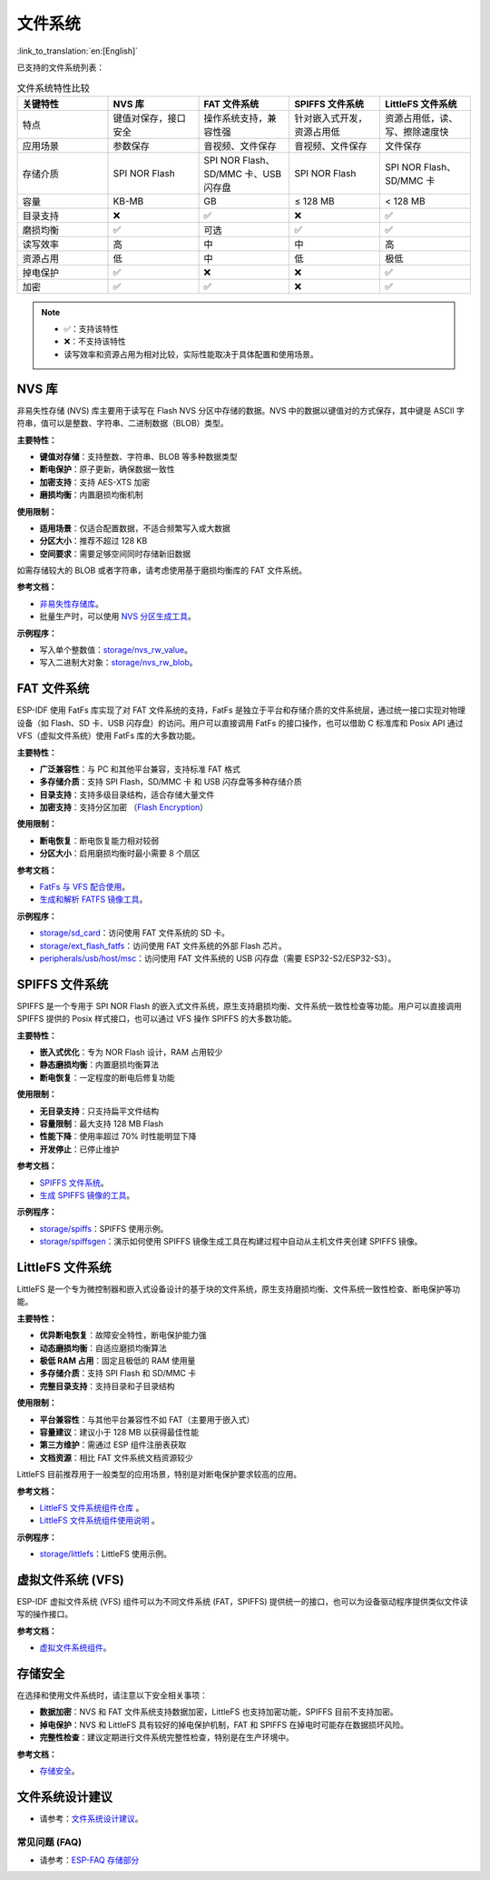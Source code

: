文件系统
=============
:link_to_translation:`en:[English]`

已支持的文件系统列表：

.. list-table:: 文件系统特性比较
    :widths: 20 20 20 20 20
    :header-rows: 1

    * - 关键特性
      - NVS 库
      - FAT 文件系统
      - SPIFFS 文件系统
      - LittleFS 文件系统
    * - 特点
      - 键值对保存，接口安全
      - 操作系统支持，兼容性强
      - 针对嵌入式开发，资源占用低
      - 资源占用低，读、写、擦除速度快
    * - 应用场景
      - 参数保存
      - 音视频、文件保存
      - 音视频、文件保存
      - 文件保存
    * - 存储介质
      - SPI NOR Flash
      - SPI NOR Flash、SD/MMC 卡、USB 闪存盘
      - SPI NOR Flash
      - SPI NOR Flash、SD/MMC 卡
    * - 容量
      - KB-MB
      - GB
      - ≤ 128 MB
      - < 128 MB
    * - 目录支持
      - ❌
      - ✅
      - ❌
      - ✅
    * - 磨损均衡
      - ✅
      - 可选
      - ✅
      - ✅
    * - 读写效率
      - 高
      - 中
      - 中
      - 高
    * - 资源占用
      - 低
      - 中
      - 低
      - 极低
    * - 掉电保护
      - ✅
      - ❌
      - ❌
      - ✅
    * - 加密
      - ✅
      - ✅
      - ❌
      - ✅


.. Note::

    * ✅：支持该特性
    * ❌：不支持该特性  
    * 读写效率和资源占用为相对比较，实际性能取决于具体配置和使用场景。


NVS 库
----------------------

非易失性存储 (NVS) 库主要用于读写在 Flash NVS 分区中存储的数据。NVS 中的数据以键值对的方式保存，其中键是 ASCII 字符串，值可以是整数、字符串、二进制数据（BLOB）类型。

**主要特性：**

* **键值对存储**：支持整数、字符串、BLOB 等多种数据类型
* **断电保护**：原子更新，确保数据一致性
* **加密支持**：支持 AES-XTS 加密
* **磨损均衡**：内置磨损均衡机制

**使用限制：**

* **适用场景**：仅适合配置数据，不适合频繁写入或大数据
* **分区大小**：推荐不超过 128 KB
* **空间要求**：需要足够空间同时存储新旧数据

如需存储较大的 BLOB 或者字符串，请考虑使用基于磨损均衡库的 FAT 文件系统。

**参考文档：**

- `非易失性存储库 <https://docs.espressif.com/projects/esp-idf/zh_CN/release-v5.4/esp32s3/api-reference/storage/nvs_flash.html>`_。
- 批量生产时，可以使用 `NVS 分区生成工具 <https://docs.espressif.com/projects/esp-idf/zh_CN/release-v5.4/esp32s3/api-reference/storage/nvs_partition_gen.html>`_。

**示例程序：**

- 写入单个整数值：`storage/nvs_rw_value <https://github.com/espressif/esp-idf/tree/release/v5.4/examples/storage/nvs_rw_value>`_。
- 写入二进制大对象：`storage/nvs_rw_blob <https://github.com/espressif/esp-idf/tree/release/v5.4/examples/storage/nvs_rw_blob>`_。

FAT 文件系统
-------------------------

ESP-IDF 使用 FatFs 库实现了对 FAT 文件系统的支持，FatFs 是独立于平台和存储介质的文件系统层，通过统一接口实现对物理设备（如 Flash、SD 卡、USB 闪存盘）的访问。用户可以直接调用 FatFs 的接口操作，也可以借助 C 标准库和 Posix API 通过 VFS（虚拟文件系统）使用 FatFs 库的大多数功能。

**主要特性：**

* **广泛兼容性**：与 PC 和其他平台兼容，支持标准 FAT 格式
* **多存储介质**：支持 SPI Flash，SD/MMC 卡 和 USB 闪存盘等多种存储介质
* **目录支持**：支持多级目录结构，适合存储大量文件
* **加密支持**：支持分区加密 （`Flash Encryption <https://docs.espressif.com/projects/esp-idf/zh_CN/release-v5.4/esp32s3/security/flash-encryption.html>`_）

**使用限制：**

* **断电恢复**：断电恢复能力相对较弱
* **分区大小**：启用磨损均衡时最小需要 8 个扇区

**参考文档：**

- `FatFs 与 VFS 配合使用 <https://docs.espressif.com/projects/esp-idf/zh_CN/release-v5.4/esp32s3/api-reference/storage/fatfs.html#fatfs-vfs>`_。
- `生成和解析 FATFS 镜像工具 <https://docs.espressif.com/projects/esp-idf/zh_CN/release-v5.4/esp32s3/api-reference/storage/fatfsgen.html>`_。

**示例程序：**

* `storage/sd_card <https://github.com/espressif/esp-idf/tree/release/v5.4/examples/storage/sd_card>`_：访问使用 FAT 文件系统的 SD 卡。
* `storage/ext_flash_fatfs <https://github.com/espressif/esp-idf/tree/release/v5.4/examples/storage/ext_flash_fatfs>`_：访问使用 FAT 文件系统的外部 Flash 芯片。
* `peripherals/usb/host/msc <https://github.com/espressif/esp-idf/tree/release/v5.4/examples/peripherals/usb/host/msc>`_：访问使用 FAT 文件系统的 USB 闪存盘（需要 ESP32-S2/ESP32-S3）。

SPIFFS 文件系统
----------------------------

SPIFFS 是一个专用于 SPI NOR Flash 的嵌入式文件系统，原生支持磨损均衡、文件系统一致性检查等功能。用户可以直接调用 SPIFFS 提供的 Posix 样式接口，也可以通过 VFS 操作 SPIFFS 的大多数功能。

**主要特性：**

* **嵌入式优化**：专为 NOR Flash 设计，RAM 占用较少
* **静态磨损均衡**：内置磨损均衡算法
* **断电恢复**：一定程度的断电后修复功能

**使用限制：**

* **无目录支持**：只支持扁平文件结构
* **容量限制**：最大支持 128 MB Flash
* **性能下降**：使用率超过 70% 时性能明显下降
* **开发停止**：已停止维护

**参考文档：**

* `SPIFFS 文件系统 <https://docs.espressif.com/projects/esp-idf/zh_CN/release-v5.4/esp32s3/api-reference/storage/spiffs.html>`_。
* `生成 SPIFFS 镜像的工具 <https://docs.espressif.com/projects/esp-idf/zh_CN/release-v5.4/esp32s3/api-reference/storage/spiffs.html#id5>`_。

**示例程序：**

* `storage/spiffs <https://github.com/espressif/esp-idf/tree/release/v5.4/examples/storage/spiffs>`_：SPIFFS 使用示例。
* `storage/spiffsgen <https://github.com/espressif/esp-idf/tree/release/v5.4/examples/storage/spiffsgen>`_：演示如何使用 SPIFFS 镜像生成工具在构建过程中自动从主机文件夹创建 SPIFFS 镜像。

LittleFS 文件系统
------------------------------

LittleFS 是一个专为微控制器和嵌入式设备设计的基于块的文件系统，原生支持磨损均衡、文件系统一致性检查、断电保护等功能。

**主要特性：**

* **优异断电恢复**：故障安全特性，断电保护能力强
* **动态磨损均衡**：自适应磨损均衡算法
* **极低 RAM 占用**：固定且极低的 RAM 使用量
* **多存储介质**：支持 SPI Flash 和 SD/MMC 卡
* **完整目录支持**：支持目录和子目录结构

**使用限制：**

* **平台兼容性**：与其他平台兼容性不如 FAT（主要用于嵌入式）
* **容量建议**：建议小于 128 MB 以获得最佳性能
* **第三方维护**：需通过 ESP 组件注册表获取
* **文档资源**：相比 FAT 文件系统文档资源较少

LittleFS 目前推荐用于一般类型的应用场景，特别是对断电保护要求较高的应用。

**参考文档：**

* `LittleFS 文件系统组件仓库 <https://github.com/joltwallet/esp_littlefs/tree/v1.14.5>`_ 。
* `LittleFS 文件系统组件使用说明 <https://components.espressif.com/components/joltwallet/littlefs/versions/1.14.5>`_ 。

**示例程序：**

* `storage/littlefs <https://github.com/espressif/esp-idf/tree/release/v5.4/examples/storage/littlefs>`_：LittleFS 使用示例。

虚拟文件系统 (VFS)
------------------------------

ESP-IDF 虚拟文件系统 (VFS) 组件可以为不同文件系统 (FAT，SPIFFS) 提供统一的接口，也可以为设备驱动程序提供类似文件读写的操作接口。

**参考文档：**

* `虚拟文件系统组件 <https://docs.espressif.com/projects/esp-idf/zh_CN/release-v5.4/esp32s3/api-reference/storage/vfs.html>`_。

存储安全
------------------------------

在选择和使用文件系统时，请注意以下安全相关事项：

* **数据加密**：NVS 和 FAT 文件系统支持数据加密，LittleFS 也支持加密功能，SPIFFS 目前不支持加密。
* **掉电保护**：NVS 和 LittleFS 具有较好的掉电保护机制，FAT 和 SPIFFS 在掉电时可能存在数据损坏风险。
* **完整性检查**：建议定期进行文件系统完整性检查，特别是在生产环境中。

**参考文档：**

* `存储安全 <https://docs.espressif.com/projects/esp-idf/zh_CN/release-v5.4/esp32s3/api-reference/storage/storage-security.html>`_。

文件系统设计建议
------------------------------

* 请参考：`文件系统设计建议 <https://docs.espressif.com/projects/esp-idf/zh_CN/latest/esp32s3/api-guides/file-system-considerations.html#id7>`_。

常见问题 (FAQ)
~~~~~~~~~~~~~~~~~

* 请参考：`ESP-FAQ 存储部分 <https://docs.espressif.com/projects/esp-faq/zh_CN/latest/software-framework/storage/index.html>`_

